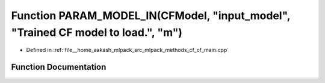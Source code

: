 .. _exhale_function_cf__main_8cpp_1a70e3f17d4467a27ec728be6971405487:

Function PARAM_MODEL_IN(CFModel, "input_model", "Trained CF model to load.", "m")
=================================================================================

- Defined in :ref:`file__home_aakash_mlpack_src_mlpack_methods_cf_cf_main.cpp`


Function Documentation
----------------------


.. doxygenfunction:: PARAM_MODEL_IN(CFModel, "input_model", "Trained CF model to load.", "m")
